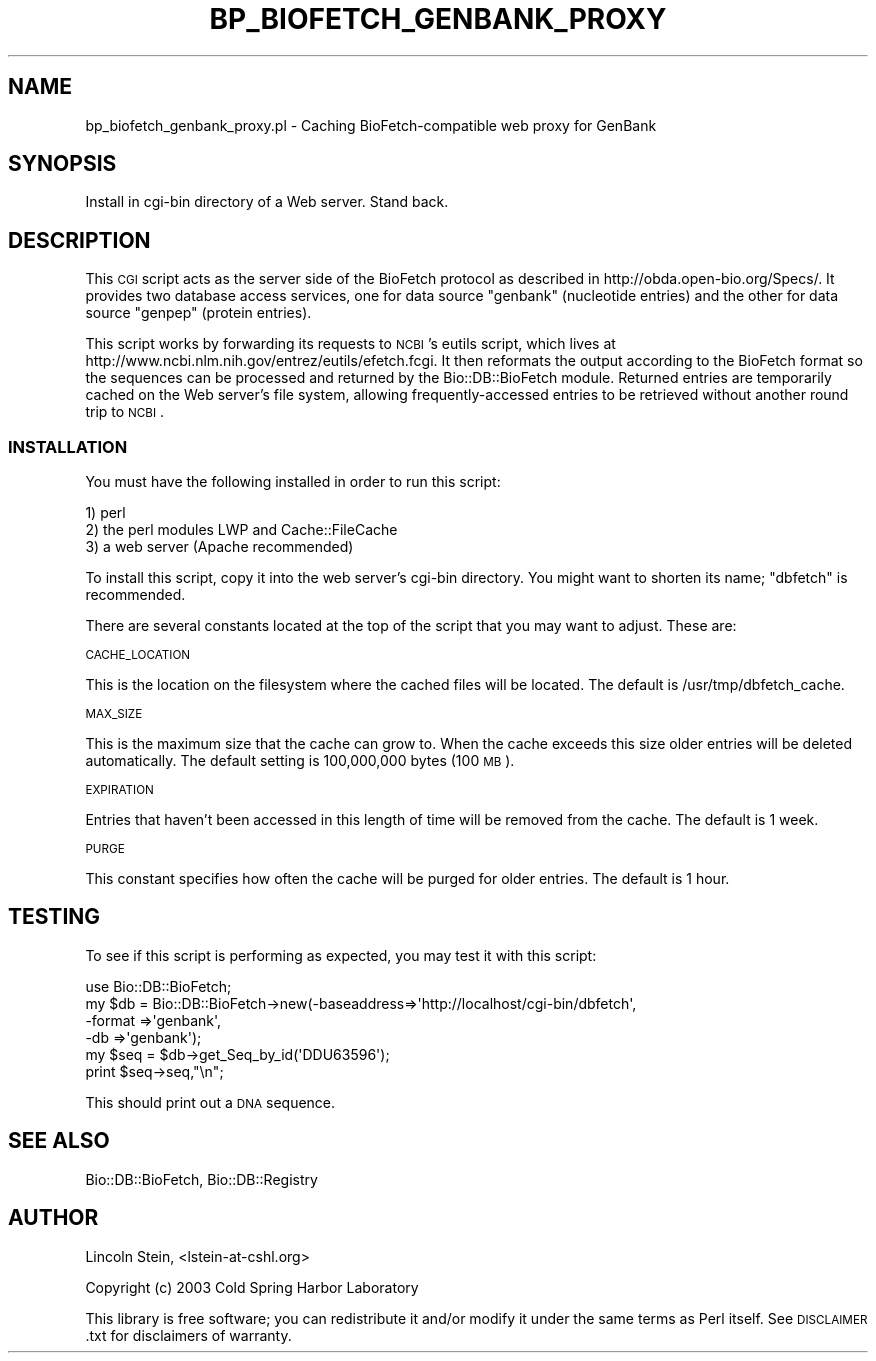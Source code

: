 .\" Automatically generated by Pod::Man 2.22 (Pod::Simple 3.13)
.\"
.\" Standard preamble:
.\" ========================================================================
.de Sp \" Vertical space (when we can't use .PP)
.if t .sp .5v
.if n .sp
..
.de Vb \" Begin verbatim text
.ft CW
.nf
.ne \\$1
..
.de Ve \" End verbatim text
.ft R
.fi
..
.\" Set up some character translations and predefined strings.  \*(-- will
.\" give an unbreakable dash, \*(PI will give pi, \*(L" will give a left
.\" double quote, and \*(R" will give a right double quote.  \*(C+ will
.\" give a nicer C++.  Capital omega is used to do unbreakable dashes and
.\" therefore won't be available.  \*(C` and \*(C' expand to `' in nroff,
.\" nothing in troff, for use with C<>.
.tr \(*W-
.ds C+ C\v'-.1v'\h'-1p'\s-2+\h'-1p'+\s0\v'.1v'\h'-1p'
.ie n \{\
.    ds -- \(*W-
.    ds PI pi
.    if (\n(.H=4u)&(1m=24u) .ds -- \(*W\h'-12u'\(*W\h'-12u'-\" diablo 10 pitch
.    if (\n(.H=4u)&(1m=20u) .ds -- \(*W\h'-12u'\(*W\h'-8u'-\"  diablo 12 pitch
.    ds L" ""
.    ds R" ""
.    ds C` ""
.    ds C' ""
'br\}
.el\{\
.    ds -- \|\(em\|
.    ds PI \(*p
.    ds L" ``
.    ds R" ''
'br\}
.\"
.\" Escape single quotes in literal strings from groff's Unicode transform.
.ie \n(.g .ds Aq \(aq
.el       .ds Aq '
.\"
.\" If the F register is turned on, we'll generate index entries on stderr for
.\" titles (.TH), headers (.SH), subsections (.SS), items (.Ip), and index
.\" entries marked with X<> in POD.  Of course, you'll have to process the
.\" output yourself in some meaningful fashion.
.ie \nF \{\
.    de IX
.    tm Index:\\$1\t\\n%\t"\\$2"
..
.    nr % 0
.    rr F
.\}
.el \{\
.    de IX
..
.\}
.\"
.\" Accent mark definitions (@(#)ms.acc 1.5 88/02/08 SMI; from UCB 4.2).
.\" Fear.  Run.  Save yourself.  No user-serviceable parts.
.    \" fudge factors for nroff and troff
.if n \{\
.    ds #H 0
.    ds #V .8m
.    ds #F .3m
.    ds #[ \f1
.    ds #] \fP
.\}
.if t \{\
.    ds #H ((1u-(\\\\n(.fu%2u))*.13m)
.    ds #V .6m
.    ds #F 0
.    ds #[ \&
.    ds #] \&
.\}
.    \" simple accents for nroff and troff
.if n \{\
.    ds ' \&
.    ds ` \&
.    ds ^ \&
.    ds , \&
.    ds ~ ~
.    ds /
.\}
.if t \{\
.    ds ' \\k:\h'-(\\n(.wu*8/10-\*(#H)'\'\h"|\\n:u"
.    ds ` \\k:\h'-(\\n(.wu*8/10-\*(#H)'\`\h'|\\n:u'
.    ds ^ \\k:\h'-(\\n(.wu*10/11-\*(#H)'^\h'|\\n:u'
.    ds , \\k:\h'-(\\n(.wu*8/10)',\h'|\\n:u'
.    ds ~ \\k:\h'-(\\n(.wu-\*(#H-.1m)'~\h'|\\n:u'
.    ds / \\k:\h'-(\\n(.wu*8/10-\*(#H)'\z\(sl\h'|\\n:u'
.\}
.    \" troff and (daisy-wheel) nroff accents
.ds : \\k:\h'-(\\n(.wu*8/10-\*(#H+.1m+\*(#F)'\v'-\*(#V'\z.\h'.2m+\*(#F'.\h'|\\n:u'\v'\*(#V'
.ds 8 \h'\*(#H'\(*b\h'-\*(#H'
.ds o \\k:\h'-(\\n(.wu+\w'\(de'u-\*(#H)/2u'\v'-.3n'\*(#[\z\(de\v'.3n'\h'|\\n:u'\*(#]
.ds d- \h'\*(#H'\(pd\h'-\w'~'u'\v'-.25m'\f2\(hy\fP\v'.25m'\h'-\*(#H'
.ds D- D\\k:\h'-\w'D'u'\v'-.11m'\z\(hy\v'.11m'\h'|\\n:u'
.ds th \*(#[\v'.3m'\s+1I\s-1\v'-.3m'\h'-(\w'I'u*2/3)'\s-1o\s+1\*(#]
.ds Th \*(#[\s+2I\s-2\h'-\w'I'u*3/5'\v'-.3m'o\v'.3m'\*(#]
.ds ae a\h'-(\w'a'u*4/10)'e
.ds Ae A\h'-(\w'A'u*4/10)'E
.    \" corrections for vroff
.if v .ds ~ \\k:\h'-(\\n(.wu*9/10-\*(#H)'\s-2\u~\d\s+2\h'|\\n:u'
.if v .ds ^ \\k:\h'-(\\n(.wu*10/11-\*(#H)'\v'-.4m'^\v'.4m'\h'|\\n:u'
.    \" for low resolution devices (crt and lpr)
.if \n(.H>23 .if \n(.V>19 \
\{\
.    ds : e
.    ds 8 ss
.    ds o a
.    ds d- d\h'-1'\(ga
.    ds D- D\h'-1'\(hy
.    ds th \o'bp'
.    ds Th \o'LP'
.    ds ae ae
.    ds Ae AE
.\}
.rm #[ #] #H #V #F C
.\" ========================================================================
.\"
.IX Title "BP_BIOFETCH_GENBANK_PROXY 1"
.TH BP_BIOFETCH_GENBANK_PROXY 1 "2015-11-02" "perl v5.10.1" "User Contributed Perl Documentation"
.\" For nroff, turn off justification.  Always turn off hyphenation; it makes
.\" way too many mistakes in technical documents.
.if n .ad l
.nh
.SH "NAME"
bp_biofetch_genbank_proxy.pl \- Caching BioFetch\-compatible web proxy for GenBank
.SH "SYNOPSIS"
.IX Header "SYNOPSIS"
.Vb 1
\&  Install in cgi\-bin directory of a Web server.  Stand back.
.Ve
.SH "DESCRIPTION"
.IX Header "DESCRIPTION"
This \s-1CGI\s0 script acts as the server side of the BioFetch protocol as
described in http://obda.open\-bio.org/Specs/.  It provides two
database access services, one for data source \*(L"genbank\*(R" (nucleotide
entries) and the other for data source \*(L"genpep\*(R" (protein entries).
.PP
This script works by forwarding its requests to \s-1NCBI\s0's eutils script,
which lives at http://www.ncbi.nlm.nih.gov/entrez/eutils/efetch.fcgi.
It then reformats the output according to the BioFetch format so the
sequences can be processed and returned by the Bio::DB::BioFetch
module.  Returned entries are temporarily cached on the Web server's
file system, allowing frequently-accessed entries to be retrieved
without another round trip to \s-1NCBI\s0.
.SS "\s-1INSTALLATION\s0"
.IX Subsection "INSTALLATION"
You must have the following installed in order to run this script:
.PP
.Vb 3
\&   1) perl
\&   2) the perl modules LWP and Cache::FileCache
\&   3) a web server (Apache recommended)
.Ve
.PP
To install this script, copy it into the web server's cgi-bin
directory.  You might want to shorten its name; \*(L"dbfetch\*(R" is
recommended.
.PP
There are several constants located at the top of the script that you
may want to adjust.  These are:
.PP
\&\s-1CACHE_LOCATION\s0
.PP
This is the location on the filesystem where the cached files will be
located.  The default is /usr/tmp/dbfetch_cache.
.PP
\&\s-1MAX_SIZE\s0
.PP
This is the maximum size that the cache can grow to.  When the cache
exceeds this size older entries will be deleted automatically.  The
default setting is 100,000,000 bytes (100 \s-1MB\s0).
.PP
\&\s-1EXPIRATION\s0
.PP
Entries that haven't been accessed in this length of time will be
removed from the cache.  The default is 1 week.
.PP
\&\s-1PURGE\s0
.PP
This constant specifies how often the cache will be purged for older
entries.  The default is 1 hour.
.SH "TESTING"
.IX Header "TESTING"
To see if this script is performing as expected, you may test it with
this script:
.PP
.Vb 6
\& use Bio::DB::BioFetch;
\& my $db = Bio::DB::BioFetch\->new(\-baseaddress=>\*(Aqhttp://localhost/cgi\-bin/dbfetch\*(Aq,
\&                                 \-format     =>\*(Aqgenbank\*(Aq,
\&                                 \-db         =>\*(Aqgenbank\*(Aq);
\& my $seq = $db\->get_Seq_by_id(\*(AqDDU63596\*(Aq);
\& print $seq\->seq,"\en";
.Ve
.PP
This should print out a \s-1DNA\s0 sequence.
.SH "SEE ALSO"
.IX Header "SEE ALSO"
Bio::DB::BioFetch, Bio::DB::Registry
.SH "AUTHOR"
.IX Header "AUTHOR"
Lincoln Stein, <lstein\-at\-cshl.org>
.PP
Copyright (c) 2003 Cold Spring Harbor Laboratory
.PP
This library is free software; you can redistribute it and/or modify
it under the same terms as Perl itself.  See \s-1DISCLAIMER\s0.txt for
disclaimers of warranty.
